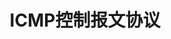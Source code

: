 #+TITLE: ICMP控制报文协议
#+HTML_HEAD: <link rel="stylesheet" type="text/css" href="css/main.css" />
#+HTML_LINK_UP: rarp.html   
#+HTML_LINK_HOME: tii.html
#+OPTIONS: num:nil timestamp:nil  ^:nil *:nil

